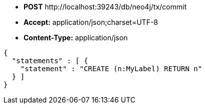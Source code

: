 * *+POST+*  +http://localhost:39243/db/neo4j/tx/commit+
* *+Accept:+* +application/json;charset=UTF-8+
* *+Content-Type:+* +application/json+

[source,javascript]
----
{
  "statements" : [ {
    "statement" : "CREATE (n:MyLabel) RETURN n"
  } ]
}
----

